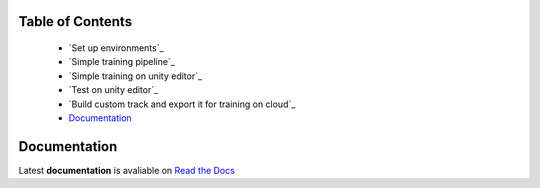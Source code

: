 .. raw:: html

Table of Contents
~~~~~~~~~~~~~~~~~
 - `Set up environments`_
 - `Simple training pipeline`_
 - `Simple training on unity editor`_
 - `Test on unity editor`_
 - `Build custom track and export it for training on cloud`_
 - `Documentation`_
 

Documentation
~~~~~~~~~~~~~
Latest **documentation** is avaliable on `Read the
Docs <https://segmentation-models.readthedocs.io/en/latest/>`__
